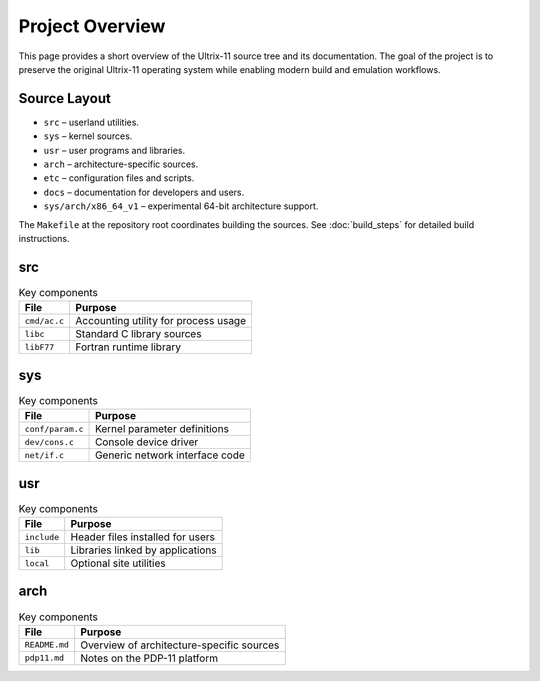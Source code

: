 Project Overview
================

This page provides a short overview of the Ultrix-11 source tree and
its documentation.  The goal of the project is to preserve the
original Ultrix-11 operating system while enabling modern build and
emulation workflows.

Source Layout
-------------

* ``src`` – userland utilities.
* ``sys`` – kernel sources.
* ``usr`` – user programs and libraries.
* ``arch`` – architecture-specific sources.
* ``etc`` – configuration files and scripts.
* ``docs`` – documentation for developers and users.
* ``sys/arch/x86_64_v1`` – experimental 64-bit architecture support.

The ``Makefile`` at the repository root coordinates building the
sources.  See :doc:`build_steps` for detailed build instructions.

src
---

.. list-table:: Key components
   :header-rows: 1

   * - File
     - Purpose
   * - ``cmd/ac.c``
     - Accounting utility for process usage
   * - ``libc``
     - Standard C library sources
   * - ``libF77``
     - Fortran runtime library

sys
---

.. list-table:: Key components
   :header-rows: 1

   * - File
     - Purpose
   * - ``conf/param.c``
     - Kernel parameter definitions
   * - ``dev/cons.c``
     - Console device driver
   * - ``net/if.c``
     - Generic network interface code

usr
---

.. list-table:: Key components
   :header-rows: 1

   * - File
     - Purpose
   * - ``include``
     - Header files installed for users
   * - ``lib``
     - Libraries linked by applications
   * - ``local``
     - Optional site utilities

arch
----

.. list-table:: Key components
   :header-rows: 1

   * - File
     - Purpose
   * - ``README.md``
     - Overview of architecture-specific sources
   * - ``pdp11.md``
     - Notes on the PDP-11 platform
